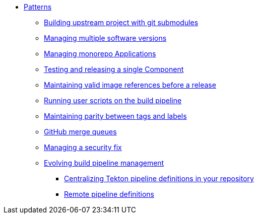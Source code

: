 ** xref:index.adoc[Patterns]
*** xref:git-submodules.adoc[Building upstream project with git submodules]
*** xref:managing-multiple-versions.adoc[Managing multiple software versions]
*** xref:managing-monorepo-applications.adoc[Managing monorepo Applications]
*** xref:testing-releasing-single-component.adoc[Testing and releasing a single Component]
*** xref:maintaining-references-before-release.adoc[Maintaining valid image references before a release]
*** xref:running-user-scripts-on-the-build-pipeline.adoc[Running user scripts on the build pipeline]
*** xref:mapping-tags-to-labels.adoc[Maintaining parity between tags and labels]
*** xref:github-merge-queues.adoc[GitHub merge queues]
*** xref:managing-security-fix.adoc[Managing a security fix]
*** xref:managing-pipeline-changes.adoc[Evolving build pipeline management]
**** xref:centralize-pipeline-definitions.adoc[Centralizing Tekton pipeline definitions in your repository]
**** xref:keep-remote-pipelines-up-to-date.adoc[Remote pipeline definitions]
